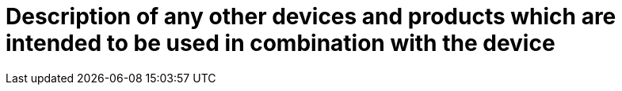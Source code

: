[[DMC-SSCP-A-DeviceDesc_Peripherals]]

= Description of any other devices and products which are intended to be used in combination with the device

